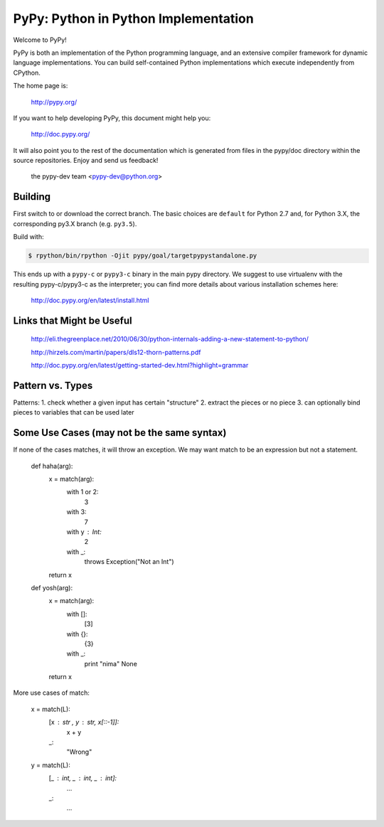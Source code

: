 =====================================
PyPy: Python in Python Implementation
=====================================

Welcome to PyPy!

PyPy is both an implementation of the Python programming language, and
an extensive compiler framework for dynamic language implementations.
You can build self-contained Python implementations which execute
independently from CPython.

The home page is:

    http://pypy.org/

If you want to help developing PyPy, this document might help you:

    http://doc.pypy.org/

It will also point you to the rest of the documentation which is generated
from files in the pypy/doc directory within the source repositories. Enjoy
and send us feedback!

    the pypy-dev team <pypy-dev@python.org>


Building
========

First switch to or download the correct branch.  The basic choices are
``default`` for Python 2.7 and, for Python 3.X, the corresponding py3.X
branch (e.g. ``py3.5``).

Build with:

.. code-block:: console

    $ rpython/bin/rpython -Ojit pypy/goal/targetpypystandalone.py

This ends up with a ``pypy-c`` or ``pypy3-c`` binary in the main pypy
directory.  We suggest to use virtualenv with the resulting
pypy-c/pypy3-c as the interpreter; you can find more details about
various installation schemes here:

    http://doc.pypy.org/en/latest/install.html
    
Links that Might be Useful
===========================
    http://eli.thegreenplace.net/2010/06/30/python-internals-adding-a-new-statement-to-python/
    
    http://hirzels.com/martin/papers/dls12-thorn-patterns.pdf
    
    http://doc.pypy.org/en/latest/getting-started-dev.html?highlight=grammar

Pattern vs. Types
==================
Patterns:
1. check whether a given input has certain "structure"
2. extract the pieces or no piece
3. can optionally bind pieces to variables that can be used later

 
Some Use Cases (may not be the same syntax)
===============
If none of the cases matches, it will throw an exception.
We may want match to be an expression but not a statement.


    def haha(arg):
        x = match(arg):
            with 1 or 2:
                3
            with 3:
                7
            with y : Int:
                2
            with _:
                throws Exception("Not an Int")
        return x

    def yosh(arg):
        x = match(arg):
            with []:
                [3]
            with {}:
                {3}
            with _:
                print "nima"
                None
        return x
    
More use cases of match:

      x = match(L):
         [x : str , y : str, x[::-1]]:
            x + y
         _:
            "Wrong"
            
      y = match(L):
         [_ : int, _ : int, _ : int]:
            ...
         _:
            ...
      
     

